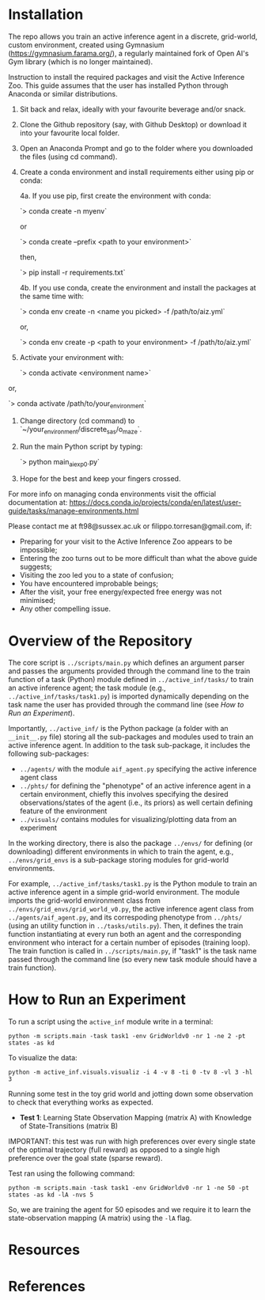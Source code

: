 :PROPERTIES:
:CATEGORY: notebook
:ID:       37f7537c-ec09-4212-bc93-b6d8d90dd63a
:END:
#+STARTUP: overview indent
#+OPTIONS: toc:2

* Installation

The repo allows you train an active inference agent in a discrete, grid-world, custom environment, created using Gymnasium (https://gymnasium.farama.org/), a regularly maintained fork of Open AI's Gym library (which is no longer maintained).

Instruction to install the required packages and visit the Active Inference Zoo. This guide assumes that the user
has installed Python through Anaconda or similar distributions.

1. Sit back and relax, ideally with your favourite beverage and/or snack.

2. Clone the Github repository (say, with Github Desktop) or download it into your favourite local folder.

3. Open an Anaconda Prompt and go to the folder where you downloaded the files (using cd command).

4. Create a conda environment and install requirements either using pip or conda:

	4a. If you use pip, first create the environment with conda:

		`> conda create -n myenv`

	or

		`> conda create --prefix <path to your environment>`

	then,

		`> pip install -r requirements.txt`

	4b. If you use conda, create the environment and install the packages at the same time with:

		`> conda env create -n <name you picked> -f /path/to/aiz.yml`

	or,

		`> conda env create -p <path to your environment> -f /path/to/aiz.yml`

5. Activate your environment with:

	`> conda activate <environment name>`

or,

	`> conda activate /path/to/your_environment`

6. Change directory (cd command) to `~/your_environment/discrete_sas/o_maze`.

7. Run the main Python script by typing:

	`> python main_ai_exp0.py`

8. Hope for the best and keep your fingers crossed.


For more info on managing conda environments visit the official documentation at:
https://docs.conda.io/projects/conda/en/latest/user-guide/tasks/manage-environments.html


Please contact me at ft98@sussex.ac.uk or filippo.torresan@gmail.com, if:

	- Preparing for your visit to the Active Inference Zoo appears to be impossible;
	- Entering the zoo turns out to be more difficult than what the above guide suggests;
	- Visiting the zoo led you to a state of confusion;
	- You have encountered improbable beings;
	- After the visit, your free energy/expected free energy was not minimised;
	- Any other compelling issue.

* Overview of the Repository

The core script is ~../scripts/main.py~ which defines an argument parser and passes the arguments provided through the command line to the train function of a task (Python) module defined in ~../active_inf/tasks/~ to train an active inference agent; the task module (e.g., ~../active_inf/tasks/task1.py~) is imported dynamically depending on the task name the user has provided through the command line (see [[How to Run an Experiment]]).

Importantly, ~../active_inf/~ is the Python package (a folder with an ~__init__.py~ file) storing all the sub-packages and modules used to train an active inference agent. In addition to the task sub-package, it includes the following sub-packages:

- ~../agents/~ with the module ~aif_agent.py~ specifying the active inference agent class
- ~../phts/~ for defining the "phenotype" of an active inference agent in a certain environment, chiefly this involves specifying the desired observations/states of the agent (i.e., its priors) as well certain defining feature of the environment
- ~../visuals/~ contains modules for visualizing/plotting data from an experiment

In the working directory, there is also the package ~../envs/~ for defining (or downloading) different environments in which to train the agent, e.g., ~../envs/grid_envs~ is a sub-package storing modules for grid-world environments.

For example, ~../active_inf/tasks/task1.py~ is the Python module to train an active inference agent in a simple grid-world environment. The module imports the grid-world environment class from ~../envs/grid_envs/grid_world_v0.py~, the active inference agent class from ~../agents/aif_agent.py~, and its correspoding phenotype from ~../phts/~ (using an utility function in ~../tasks/utils.py~). Then, it defines the train function instantiating at every run both an agent and the corresponding environment who interact for a certain number of episodes (training loop). The train function is called in ~../scripts/main.py~, if "task1" is the task name passed through the command line (so every new task module should have a train function).

* How to Run an Experiment

To run a script using the =active_inf= module write in a terminal:

~python -m scripts.main -task task1 -env GridWorldv0 -nr 1 -ne 2 -pt states -as kd~

To visualize the data:

~python -m active_inf.visuals.visualiz -i 4 -v 8 -ti 0 -tv 8 -vl 3 -hl 3~

# Tests

Running some test in the toy grid world and jotting down some observation to check that everything works as expected.

- *Test 1*: Learning State Observation Mapping (matrix A) with Knowledge of State-Transitions (matrix B)

IMPORTANT: this test was run with high preferences over every single state of the optimal trajectory (full reward) as opposed to a single high preference over the goal state (sparse reward).

Test ran using the following command:

~python -m scripts.main -task task1 -env GridWorldv0 -nr 1 -ne 50 -pt states -as kd -lA -nvs 5~

So, we are training the agent for 50 episodes and we require it to learn the state-observation mapping (A matrix) using the ~-lA~ flag.

* Resources
* References
